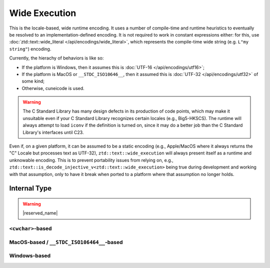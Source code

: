 .. =============================================================================
..
.. ztd.text
.. Copyright © 2022-2023 JeanHeyd "ThePhD" Meneide and Shepherd's Oasis, LLC
.. Contact: opensource@soasis.org
..
.. Commercial License Usage
.. Licensees holding valid commercial ztd.text licenses may use this file in
.. accordance with the commercial license agreement provided with the
.. Software or, alternatively, in accordance with the terms contained in
.. a written agreement between you and Shepherd's Oasis, LLC.
.. For licensing terms and conditions see your agreement. For
.. further information contact opensource@soasis.org.
..
.. Apache License Version 2 Usage
.. Alternatively, this file may be used under the terms of Apache License
.. Version 2.0 (the "License") for non-commercial use; you may not use this
.. file except in compliance with the License. You may obtain a copy of the
.. License at
..
.. https://www.apache.org/licenses/LICENSE-2.0
..
.. Unless required by applicable law or agreed to in writing, software
.. distributed under the License is distributed on an "AS IS" BASIS,
.. WITHOUT WARRANTIES OR CONDITIONS OF ANY KIND, either express or implied.
.. See the License for the specific language governing permissions and
.. limitations under the License.
..
.. =============================================================================>

Wide Execution
==============

This is the locale-based, wide runtime encoding. It uses a number of compile-time and runtime heuristics to eventually be resolved to an implementation-defined encoding. It is not required to work in constant expressions either: for this, use :doc:`ztd::text::wide_literal </api/encodings/wide_literal>`, which represents the compile-time wide string (e.g. ``L"my string"``) encoding.

Currently, the hierachy of behaviors is like so:

- If the platform is Windows, then it assumes this is :doc:`UTF-16 </api/encodings/utf16>`;
- If the platform is MacOS or ``__STDC_ISO10646__``, then it assumed this is :doc:`UTF-32 </api/encodings/utf32>` of some kind;
- Otherwise, cuneicode is used.

.. warning::

	The C Standard Library has many design defects in its production of code points, which may make it unsuitable even if your C Standard Library recognizes certain locales (e.g., Big5-HKSCS). The runtime will always attempt to load ``iconv`` if the definition is turned on, since it may do a better job than the C Standard Library's interfaces until C23.

Even if, on a given platform, it can be assumed to be a static encoding (e.g., Apple/MacOS where it always returns the "C" Locale but processes text as UTF-32), ``ztd::text::wide_execution`` will always present itself as a runtime and unknowable encoding. This is to prevent portability issues from relying on, e.g., ``ztd::text::is_decode_injective_v<ztd::text::wide_execution>`` being true during development and working with that assumption, only to have it break when ported to a platform where that assumption no longer holds.

.. doxygenvariable:: ztd::text::wide_execution

.. doxygenclass:: ztd::text::wide_execution_t



Internal Type
-------------

.. warning::

	|reserved_name|


``<cwchar>``-based
++++++++++++++++++

.. doxygenclass:: ztd::text::__txt_impl::__wide_execution_cwchar
	:members:


MacOS-based / ``__STDC_ISO106464__``-based
++++++++++++++++++++++++++++++++++++++++++

.. doxygenclass:: ztd::text::__txt_impl::__wide_execution_iso10646
	:members:

Windows-based
+++++++++++++

.. doxygenclass:: ztd::text::__txt_impl::__wide_execution_windows
	:members:
